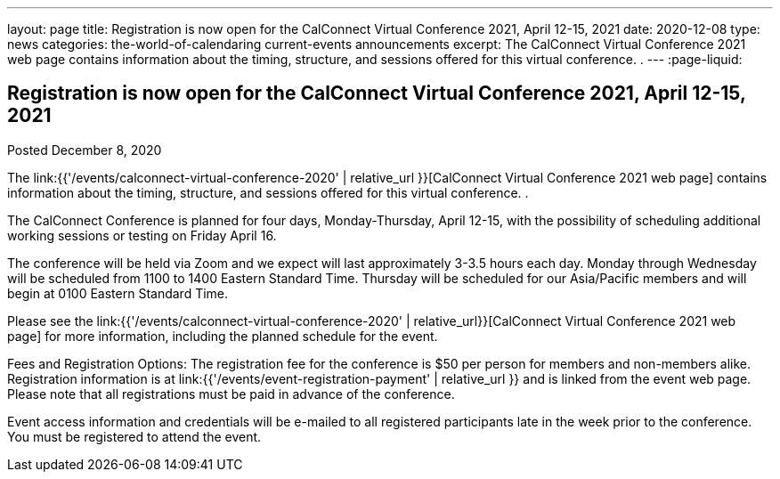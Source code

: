 ---
layout: page
title: Registration is now open  for the CalConnect Virtual Conference 2021, April 12-15, 2021
date: 2020-12-08
type: news
categories: the-world-of-calendaring current-events announcements
excerpt: The CalConnect Virtual Conference 2021 web page contains information about the timing, structure, and sessions offered for this virtual conference. .
---
:page-liquid:

== Registration is now open  for the CalConnect Virtual Conference 2021, April 12-15, 2021

Posted December 8, 2020

The link:{{'/events/calconnect-virtual-conference-2020' | relative_url }}[CalConnect Virtual Conference 2021 web page] contains information about the timing, structure, and sessions offered for this virtual conference. .

The CalConnect Conference is planned for four days, Monday-Thursday, April 12-15, with the possibility of scheduling additional working sessions or testing on Friday April 16.

The conference will be held via Zoom and we expect will last approximately 3-3.5 hours each day. Monday through Wednesday will be scheduled from 1100 to 1400 Eastern Standard Time. Thursday will be scheduled for our Asia/Pacific members and will begin at 0100 Eastern Standard Time.

Please see the link:{{'/events/calconnect-virtual-conference-2020' | relative_url}}[CalConnect Virtual Conference 2021 web page] for more information, including the planned schedule for the event.

Fees and Registration Options: The registration fee for the conference is $50 per person for members and non-members alike. Registration information is at link:{{'/events/event-registration-payment' | relative_url }} and is linked from the event web page. Please note that all registrations must be paid in advance of the conference.

Event access information and credentials will be e-mailed to all registered participants late in the week prior to the conference. You must be registered to attend the event.


